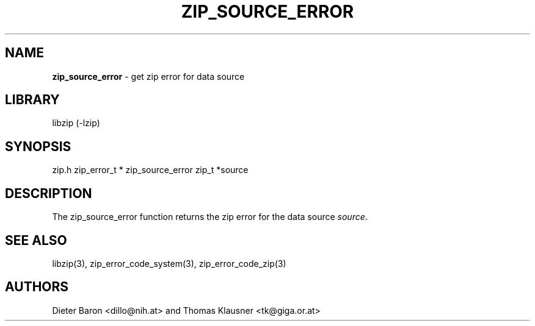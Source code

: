 .TH "ZIP_SOURCE_ERROR" "3" "November 18, 2014" "NiH" "Library Functions Manual"
.SH "NAME"
\fBzip_source_error\fP
\- get zip error for data source
.SH "LIBRARY"
libzip (-lzip)
.SH "SYNOPSIS"
zip.h
zip_error_t *
zip_source_error zip_t *source
.SH "DESCRIPTION"
The
zip_source_error
function returns the zip error for the data source
\fIsource\fP.
.SH "SEE ALSO"
libzip(3),
zip_error_code_system(3),
zip_error_code_zip(3)
.SH "AUTHORS"
Dieter Baron <dillo@nih.at>
and
Thomas Klausner <tk@giga.or.at>
